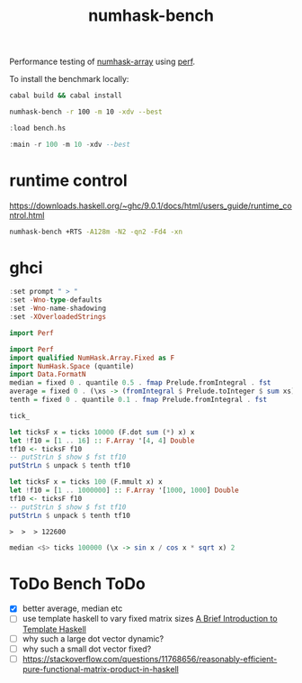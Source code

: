 #+TITLE: numhask-bench

Performance testing of [[https://hackage.haskell.org/package/numhask-array][numhask-array]] using [[https://hackage.haskell.org/package/perf][perf]].

To install the benchmark locally:

#+begin_src sh
cabal build && cabal install
#+end_src

#+RESULTS:

#+begin_src sh
numhask-bench -r 100 -m 10 -xdv --best
#+end_src

#+RESULTS:
| mmult           |  10x10 |
| hmatrix         |   1312 |
| numhask-hmatrix |   1302 |
| Fixed           |   2723 |
| Dynamic         |   2761 |
| Fixed-dotsum    |   4550 |
| Vector-dot      |   5188 |
| Fixed-dot       |    125 |
| Dynamic-dot     | 155006 |

#+begin_src haskell
:load bench.hs
#+end_src

#+RESULTS:
: *Main> [1 of 1] Compiling Main             ( bench.hs, interpreted )
: Ok, one module loaded.

#+begin_src haskell
:main -r 100 -m 10 -xdv --best
#+end_src

#+RESULTS:
: mmult 10x10
: hmatrix 2950
: numhask-hmatrix 1724
: Fixed 2080
: Dynamic 2705
: Fixed-dotsum 5666
: Vector-dot 21724
: Fixed-dot 156
: Dynamic-dot 174800

* runtime control

https://downloads.haskell.org/~ghc/9.0.1/docs/html/users_guide/runtime_control.html

#+begin_src sh
numhask-bench +RTS -A128m -N2 -qn2 -Fd4 -xn
#+end_src

#+RESULTS:


* ghci

#+begin_src haskell
:set prompt " > "
:set -Wno-type-defaults
:set -Wno-name-shadowing
:set -XOverloadedStrings
#+end_src

#+begin_src haskell
import Perf
#+end_src

#+begin_src haskell
import Perf
import qualified NumHask.Array.Fixed as F
import NumHask.Space (quantile)
import Data.FormatN
median = fixed 0 . quantile 0.5 . fmap Prelude.fromIntegral . fst
average = fixed 0 . (\xs -> (fromIntegral $ Prelude.toInteger $ sum xs) / (fromIntegral $ length xs)) . fst
tenth = fixed 0 . quantile 0.1 . fmap Prelude.fromIntegral . fst
#+end_src

#+begin_src haskell
tick_
#+end_src

#+RESULTS:
: 42

#+begin_src haskell
let ticksF x = ticks 10000 (F.dot sum (*) x) x
let !f10 = [1 .. 16] :: F.Array '[4, 4] Double
tf10 <- ticksF f10
-- putStrLn $ show $ fst tf10
putStrLn $ unpack $ tenth tf10
#+end_src

#+RESULTS:
: >  >  > 473


#+begin_src haskell
let ticksF x = ticks 100 (F.mmult x) x
let !f10 = [1 .. 1000000] :: F.Array '[1000, 1000] Double
tf10 <- ticksF f10
-- putStrLn $ show $ fst tf10
putStrLn $ unpack $ tenth tf10
#+end_src

#+RESULTS:
: >  >  > 12693791

: >  >  > 122600

#+begin_src haskell
median <$> ticks 100000 (\x -> sin x / cos x * sqrt x) 2
#+end_src

#+RESULTS:
: 1348


* ToDo Bench ToDo

- [X] better average, median etc
- [ ] use template haskell to vary fixed matrix sizes
  [[https://serokell.io/blog/introduction-to-template-haskell][A Brief Introduction to Template Haskell]]
- [ ] why such a large dot vector dynamic?
- [ ] why such a small dot vector fixed?
- [ ]  https://stackoverflow.com/questions/11768656/reasonably-efficient-pure-functional-matrix-product-in-haskell
